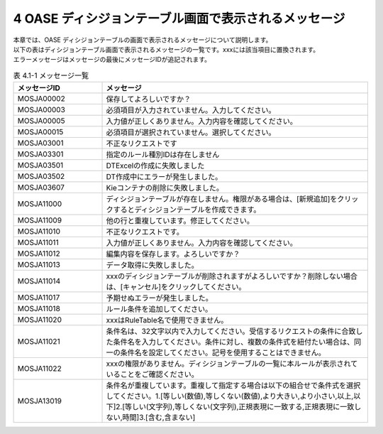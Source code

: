 ======================================================
4 OASE ディシジョンテーブル画面で表示されるメッセージ
======================================================

| 本章では、OASE ディシジョンテーブルの画面で表示されるメッセージについて説明します。
| 以下の表はディシジョンテーブル画面で表示されるメッセージの一覧です。xxxには該当項目に置換されます。
| エラーメッセージはメッセージの最後にメッセージIDが追記されます。

.. csv-table:: 表 4.1-1 メッセージ一覧
   :header: メッセージID, メッセージ
   :widths:  20, 60

   MOSJA00002,保存してよろしいですか？
   MOSJA00003,必須項目が入力されていません。入力してください。
   MOSJA00005,入力値が正しくありません。入力内容を確認してください。
   MOSJA00015,必須項目が選択されていません。選択してください。
   MOSJA03001,不正なリクエストです
   MOSJA03301,指定のルール種別IDは存在しません
   MOSJA03501,DTExcelの作成に失敗しました
   MOSJA03502,DT作成中にエラーが発生しました。
   MOSJA03607,Kieコンテナの削除に失敗しました。
   MOSJA11000,ディシジョンテーブルが存在しません。権限がある場合は、[新規追加]をクリックするとディシジョンテーブルを作成できます。
   MOSJA11009,他の行と重複しています。修正してください。
   MOSJA11010,不正なリクエストです。
   MOSJA11011,入力値が正しくありません。入力内容を確認してください。
   MOSJA11012,編集内容を保存します。よろしいですか？
   MOSJA11013,データ取得に失敗しました。
   MOSJA11014,xxxのディシジョンテーブルが削除されますがよろしいですか？削除しない場合は、[キャンセル]をクリックしてください。
   MOSJA11017,予期せぬエラーが発生しました。
   MOSJA11018,ルール条件を追加してください。
   MOSJA11020,xxxはRuleTable名で使用できません。
   MOSJA11021,条件名は、32文字以内で入力してください。受信するリクエストの条件に合致した条件名を入力してください。条件に対し、複数の条件式を紐付たい場合は、同一の条件名を設定してください。記号を使用することはできません。
   MOSJA11022,xxxの権限がありません。ディシジョンテーブルの一覧に本ルールが表示されていることをご確認ください。
   MOSJA13019,"条件名が重複しています。重複して指定する場合は以下の組合せで条件式を選択してください。1.[等しい(数値),等しくない(数値),より大きい,より小さい,以上,以下]2.[等しい(文字列),等しくない(文字列),正規表現に一致する,正規表現に一致しない,時間]3.[含む,含まない]"
